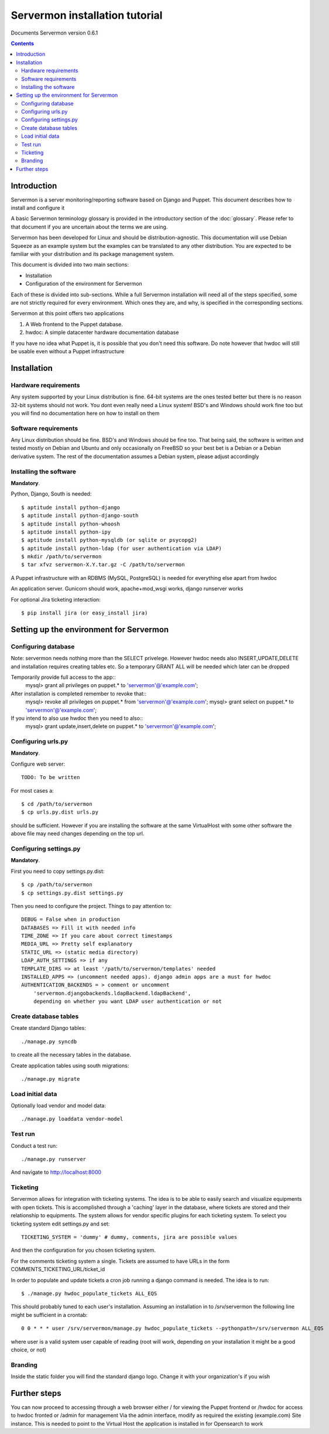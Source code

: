 Servermon installation tutorial
===============================

Documents Servermon version 0.6.1

.. contents::

Introduction
------------

Servermon is a server monitoring/reporting software based on Django and
Puppet. This document describes how to install and configure it

A basic Servermon terminology glossary is provided in the introductory
section of the :doc:`glossary`. Please refer to that document if you are
uncertain about the terms we are using.

Servermon has been developed for Linux and should be distribution-agnostic.
This documentation will use Debian Squeeze as an example system but the
examples can be translated to any other distribution. You are expected
to be familiar with your distribution and its package management system.

This document is divided into two main sections:

- Installation

- Configuration of the environment for Servermon

Each of these is divided into sub-sections. While a full Servermon
installation will need all of the steps specified, some are not strictly
required for every environment. Which ones they are, and why, is specified in
the corresponding sections.

Servermon at this point offers two applications

1) A Web frontend to the Puppet database.
2) hwdoc: A simple datacenter hardware documentation database

If you have no idea what Puppet is, it is possible that you don't need
this software. Do note however that hwdoc will still be usable even
without a Puppet infrastructure

Installation
------------

Hardware requirements
+++++++++++++++++++++

Any system supported by your Linux distribution is fine. 64-bit systems
are the ones tested better but there is no reason 32-bit systems should
not work. You dont even really need a Linux system! BSD's and Windows
should work fine too but you will find no documentation here on how to
install on them

Software requirements
+++++++++++++++++++++

Any Linux distribution should be fine. BSD's and Windows should be fine
too. That being said, the software is written and tested mostly on
Debian and Ubuntu and only occasionally on FreeBSD so your best bet is a
Debian or a Debian derivative system. The rest of the documentation
assumes a Debian system, please adjust accordingly

Installing the software
+++++++++++++++++++++++

**Mandatory**.

Python, Django, South is needed::

  $ aptitude install python-django
  $ aptitude install python-django-south
  $ aptitude install python-whoosh
  $ aptitude install python-ipy
  $ aptitude install python-mysqldb (or sqlite or psycopg2)
  $ aptitude install python-ldap (for user authentication via LDAP)
  $ mkdir /path/to/servermon
  $ tar xfvz servermon-X.Y.tar.gz -C /path/to/servermon

A Puppet infrastructure with an RDBMS (MySQL, PostgreSQL) is needed for
everything else apart from hwdoc

An application server. Gunicorn should work, apache+mod_wsgi works, django runserver works

For optional Jira ticketing interaction::

  $ pip install jira (or easy_install jira)

Setting up the environment for Servermon
----------------------------------------

Configuring database
++++++++++++++++++++

Note: servermon needs nothing more than the SELECT privelege. However
hwdoc needs also INSERT,UPDATE,DELETE and installation requires creating
tables etc. So a temporary GRANT ALL will be needed which later can be
dropped

Temporarily provide full access to the app::
  mysql> grant all privileges on puppet.* to 'servermon'@'example.com';

After installation is completed remember to revoke that::
  mysql> revoke all privileges on puppet.* from 'servermon'@'example.com';
  mysql> grant select on puppet.* to 'servermon'@'example.com';

If you intend to also use hwdoc then you need to also::
  mysql> grant update,insert,delete on puppet.* to 'servermon'@'example.com';

Configuring urls.py
+++++++++++++++++++

**Mandatory**.

Configure web server::

        TODO: To be written

For most cases a::

  $ cd /path/to/servermon
  $ cp urls.py.dist urls.py

should be sufficient. However if you are installing the software at the
same VirtualHost with some other software the above file may need
changes depending on the top url.

Configuring settings.py
+++++++++++++++++++++++

**Mandatory**.

First you need to copy settings.py.dist::

  $ cp /path/to/servermon
  $ cp settings.py.dist settings.py

Then you need to configure the project. Things to pay attention to::

  DEBUG = False when in production
  DATABASES => Fill it with needed info
  TIME_ZONE => If you care about correct timestamps
  MEDIA_URL => Pretty self explanatory
  STATIC_URL => (static media directory)
  LDAP_AUTH_SETTINGS => if any
  TEMPLATE_DIRS => at least '/path/to/servermon/templates' needed
  INSTALLED_APPS => (uncomment needed apps). django admin apps are a must for hwdoc
  AUTHENTICATION_BACKENDS = > comment or uncomment
      'servermon.djangobackends.ldapBackend.ldapBackend',
      depending on whether you want LDAP user authentication or not

Create database tables
++++++++++++++++++++++
Create standard Django tables::

	./manage.py syncdb

to create all the necessary tables in the database.

Create application tables using south migrations::

	./manage.py migrate

Load initial data
+++++++++++++++++
Optionally load vendor and model data::

	./manage.py loaddata vendor-model

Test run
++++++++
Conduct a test run::

        ./manage.py runserver

And navigate to http://localhost:8000

Ticketing
+++++++++

Servermon allows for integration with ticketing systems. The idea is to
be able to easily search and  visualize equipments with open tickets.
This is accomplished through a 'caching' layer in the database, where
tickets are stored and their relationship to equipments. The system
allows for vendor specific plugins for each ticketing system. To select
you ticketing system edit settings.py and set::

  TICKETING_SYSTEM = 'dummy' # dummy, comments, jira are possible values

And then the configuration for you chosen ticketing system.

For the comments ticketing system a single. Tickets are assumed to have
URLs in the form COMMENTS_TICKETING_URL/ticket_id

In order to populate and update tickets a cron job running a django
command is needed. The idea is to run::

  $ ./manage.py hwdoc_populate_tickets ALL_EQS

This should probably tuned to each user's installation. Assuming an
installation in to /srv/servermon the following line might be
sufficient in a crontab::

  0 0 * * * user /srv/servermon/manage.py hwdoc_populate_tickets --pythonpath=/srv/servermon ALL_EQS

where user is a valid system user capable of reading (root will work,
depending on your installation it might be a good choice, or not)

Branding
++++++++

Inside the static folder you will find the standard django logo. Change it with
your organization's if you wish

Further steps
-------------

You can now proceed to accessing through a web browser either / for
viewing the Puppet frontend or /hwdoc for access to hwdoc fronted or
/admin for management
Via the admin interface, modify as required the existing (example.com) Site
instance. This is needed to point to the Virtual Host the application is
installed in for Opensearch to work

.. vim: set textwidth=72 :
.. Local Variables:
.. mode: rst
.. fill-column: 72
.. End:
